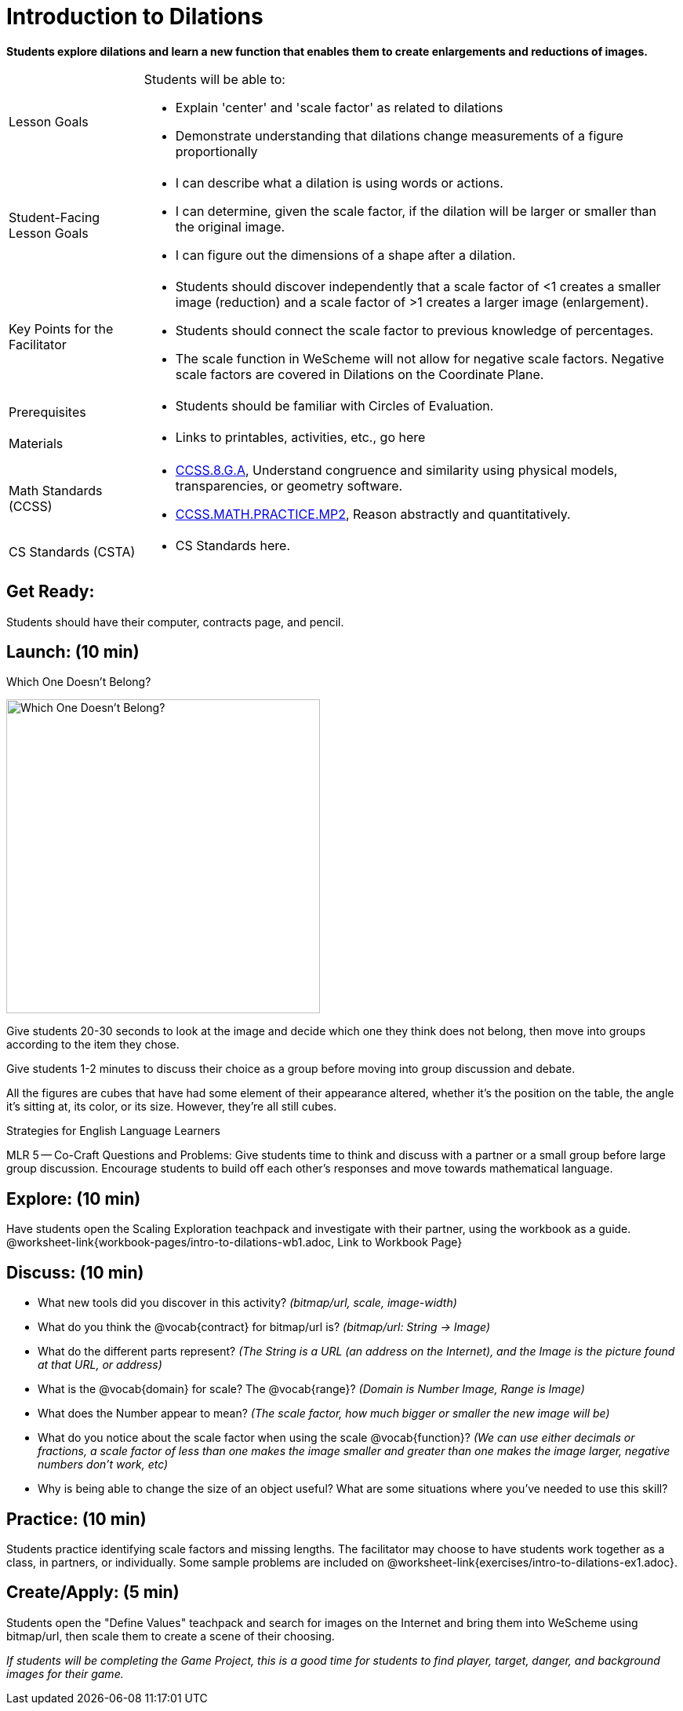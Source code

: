 = Introduction to Dilations

*Students explore dilations and learn a new function that enables them to create enlargements and reductions of images.*


[.left-header,cols="20a,80a", stripes=none]
|===
|Lesson Goals
|Students will be able to:

* Explain 'center' and 'scale factor' as related to dilations
* Demonstrate understanding that dilations change measurements of a figure proportionally

|Student-Facing Lesson Goals
|
* I can describe what a dilation is using words or actions.
* I can determine, given the scale factor, if the dilation will be larger or smaller than the original image.
* I can figure out the dimensions of a shape after a dilation.

|Key Points for the Facilitator
|
* Students should discover independently that a scale factor of <1 creates a smaller image (reduction) and a scale factor of >1 creates a larger image (enlargement).
* Students should connect the scale factor to previous knowledge of percentages.
* The scale function in WeScheme will not allow for negative scale factors.  Negative scale factors are covered in Dilations on the Coordinate Plane.

|Prerequisites
|
* Students should be familiar with Circles of Evaluation.

|Materials
|
* Links to printables, activities, etc., go here
|===

[.left-header,cols="20a,80a", stripes=none]
|===
|Math Standards (CCSS)
|
* http://www.corestandards.org/Math/Content/8/G/A/[CCSS.8.G.A], Understand congruence and similarity using physical models, transparencies, or geometry software.

* http://www.corestandards.org/Math/Practice/MP2[CCSS.MATH.PRACTICE.MP2],
Reason abstractly and quantitatively.


|CS Standards (CSTA)
|
* CS Standards here.
|===


== Get Ready:

Students should have their computer, contracts page, and pencil.

== Launch: (10 min)

Which One Doesn't Belong?

image::images/WODB-cubes.jpg[Which One Doesn't Belong?,400,align="center"]

Give students 20-30 seconds to look at the image and decide which one they think does not belong, then move into groups according to the item they chose.

Give students 1-2 minutes to discuss their choice as a group before moving into group discussion and debate.    

All the figures are cubes that have had some element of their appearance altered, whether it's the position on the table, the angle it's sitting at, its color, or its size.  However, they're all still cubes.

[.strategy-box]
.Strategies for English Language Learners
****
MLR 5 -- Co-Craft Questions and Problems: Give students time to think and discuss with a partner or a small group before large group discussion.  Encourage students to build off each other's responses and move towards mathematical language.
**** 

== Explore: (10 min)

Have students open the Scaling Exploration teachpack and investigate with their partner, using the workbook as a guide. @worksheet-link{workbook-pages/intro-to-dilations-wb1.adoc, Link to Workbook Page}

== Discuss: (10 min)

* What new tools did you discover in this activity? _(bitmap/url, scale, image-width)_
* What do you think the @vocab{contract} for bitmap/url is? _(bitmap/url: String -> Image)_  
* What do the different parts represent? _(The String is a URL (an address on the Internet), and the Image is the picture found at that URL, or address)_
* What is the @vocab{domain} for scale? The @vocab{range}? _(Domain is Number Image, Range is Image)_
* What does the Number appear to mean? _(The scale factor, how much bigger or smaller the new image will be)_
* What do you notice about the scale factor when using the scale @vocab{function}?  _(We can use either decimals or fractions, a scale factor of less than one makes the image smaller and greater than one makes the image larger, negative numbers don't work, etc)_
* Why is being able to change the size of an object useful?  What are some situations where you've needed to use this skill?

== Practice: (10 min)

Students practice identifying scale factors and missing lengths.  The facilitator may choose to have students work together as a class, in partners, or individually.  Some sample problems are included on @worksheet-link{exercises/intro-to-dilations-ex1.adoc}.

== Create/Apply: (5 min)

Students open the "Define Values" teachpack and search for images on the Internet and bring them into WeScheme using bitmap/url, then scale them to create a scene of their choosing.  

_If students will be completing the Game Project, this is a good time for students to find player, target, danger, and background images for their game._

